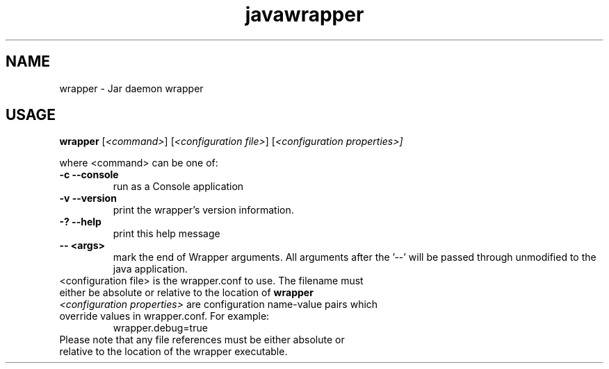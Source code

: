 .TH javawrapper 1 "12/24/2012"
.SH NAME
wrapper \- Jar daemon wrapper
.SH USAGE
\fBwrapper\fP [\f[I]<command>\f[]] [\f[I]<configuration file>\f[]] [\f[I]<configuration properties>]\f[]

where <command> can be one of:

.TP
.B -c  --console
run as a Console application

.TP
.B  -v  --version
print the wrapper's version information.

.TP
.B  -?  --help
print this help message

.TP
.B  -- <args>
 mark the end of Wrapper arguments.  All arguments after the '--' will be passed through unmodified to the java application.

.TP
<configuration file> is the wrapper.conf to use.  The filename must either be absolute or relative to the location of \fBwrapper\fP

.TP
\f[I]<configuration properties>\f[] are configuration name-value pairs which override values  in wrapper.conf.  For example:
  wrapper.debug=true

.TP
Please note that any file references must be either absolute or relative to the location of the wrapper executable.


